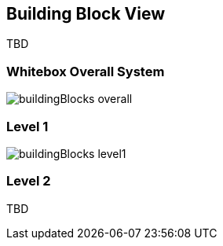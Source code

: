 [[section-building-block-view]]
:imagesdir: images

== Building Block View

TBD

=== Whitebox Overall System
image::buildingBlocks_overall.png[]

=== Level 1

image::buildingBlocks_level1.png[]

=== Level 2

TBD
